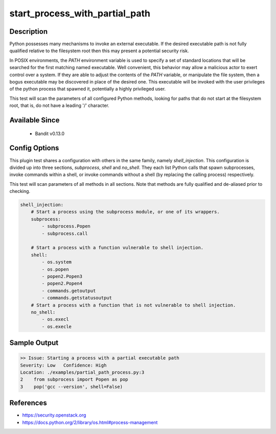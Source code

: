 
start_process_with_partial_path
===============================

Description
-----------
Python possesses many mechanisms to invoke an external executable. If the
desired executable path is not fully qualified relative to the filesystem root
then this may present a potential security risk.

In POSIX environments, the `PATH` environment variable is used to specify  a
set of standard locations that will be searched for the first matching named
executable. Well convenient, this behavior may allow a malicious actor to
exert control over a system. If they are able to adjust the contents of the
`PATH` variable, or manipulate the file system, then a bogus executable may be
discovered in place of the desired one. This executable will be invoked with the
user privileges of the python process that spawned it, potentially a highly
privileged user.

This test will scan the parameters of all configured Python methods, looking
for paths that do not start at the filesystem root, that is, do not have a
leading '/' character.

Available Since
---------------
 - Bandit v0.13.0

Config Options
--------------
This plugin test shares a configuration with others in the same family, namely
`shell_injection`. This configuration is divided up into three sections,
`subprocess`, `shell` and `no_shell`. They each list Python calls that spawn
subprocesses, invoke commands within a shell, or invoke commands without a
shell (by replacing the calling process) respectively.

This test will scan parameters of all methods in all sections. Note that methods
are fully qualified and de-aliased prior to checking.

.. code-block:: yaml

    shell_injection:
        # Start a process using the subprocess module, or one of its wrappers.
        subprocess:
            - subprocess.Popen
            - subprocess.call

        # Start a process with a function vulnerable to shell injection.
        shell:
            - os.system
            - os.popen
            - popen2.Popen3
            - popen2.Popen4
            - commands.getoutput
            - commands.getstatusoutput
        # Start a process with a function that is not vulnerable to shell injection.
        no_shell:
            - os.execl
            - os.execle


Sample Output
-------------
.. code-block:: none

    >> Issue: Starting a process with a partial executable path
    Severity: Low   Confidence: High
    Location: ./examples/partial_path_process.py:3
    2    from subprocess import Popen as pop
    3    pop('gcc --version', shell=False)

References
----------
- https://security.openstack.org
- https://docs.python.org/2/library/os.html#process-management
